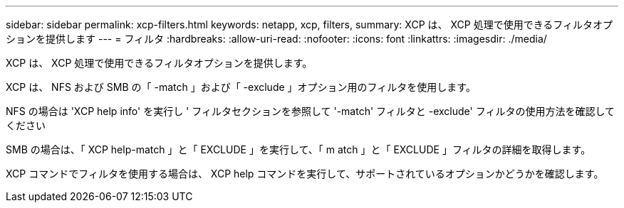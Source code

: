 ---
sidebar: sidebar 
permalink: xcp-filters.html 
keywords: netapp, xcp, filters, 
summary: XCP は、 XCP 処理で使用できるフィルタオプションを提供します 
---
= フィルタ
:hardbreaks:
:allow-uri-read: 
:nofooter: 
:icons: font
:linkattrs: 
:imagesdir: ./media/


[role="lead"]
XCP は、 XCP 処理で使用できるフィルタオプションを提供します。

XCP は、 NFS および SMB の「 -match 」および「 -exclude 」オプション用のフィルタを使用します。

NFS の場合は 'XCP help info' を実行し ' フィルタセクションを参照して '-match' フィルタと -exclude' フィルタの使用方法を確認してください

SMB の場合は、「 XCP help-match 」と「 EXCLUDE 」を実行して、「 m atch 」と「 EXCLUDE 」フィルタの詳細を取得します。

XCP コマンドでフィルタを使用する場合は、 XCP help コマンドを実行して、サポートされているオプションかどうかを確認します。
